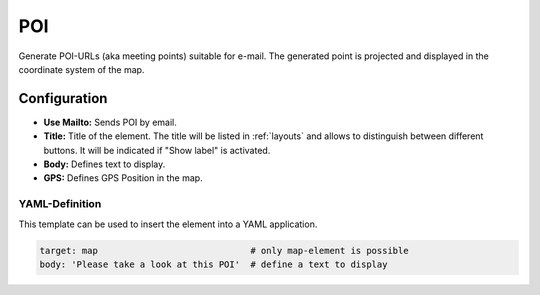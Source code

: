 .. _poi:

POI
***

Generate POI-URLs (aka meeting points) suitable for e-mail. The generated point is projected and displayed in the coordinate system of the map.


.. image:: ../../../figures/poi.png
     :scale: 70


Configuration
=============

.. image:: ../../../figures/poi_configuration.png
     :scale: 70
     
* **Use Mailto:** Sends POI by email.
* **Title:** Title of the element. The title will be listed in :ref:`layouts` and allows to distinguish between different buttons. It will be indicated if "Show label" is activated.
* **Body:** Defines text to display. 
* **GPS:** Defines GPS Position in the map.

YAML-Definition
---------------

This template can be used to insert the element into a YAML application.

.. code-block:: yaml

    target: map                             # only map-element is possible
    body: 'Please take a look at this POI'  # define a text to display

